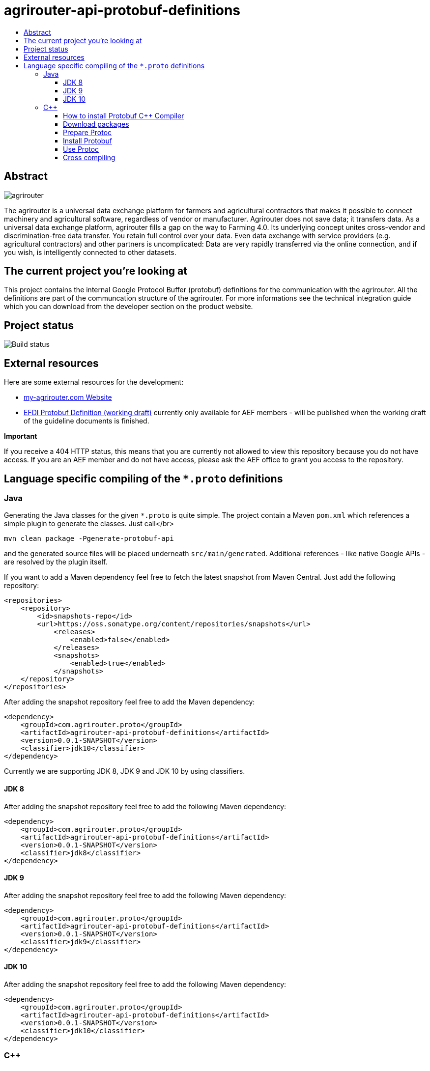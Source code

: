 
= agrirouter-api-protobuf-definitions
:imagesdir: assets/images
:toc:
:toc-title:
:toclevels: 4

[abstract]
== Abstract
image::logo.svg[agrirouter]

The agrirouter is a universal data exchange platform for farmers and agricultural contractors that makes it possible to connect machinery and agricultural software, regardless of vendor or manufacturer. Agrirouter does not save data; it transfers data.
As a universal data exchange platform, agrirouter fills a gap on the way to Farming 4.0. Its underlying concept unites cross-vendor and discrimination-free data transfer. You retain full control over your data. Even data exchange with service providers (e.g. agricultural contractors) and other partners is uncomplicated: Data are very rapidly transferred via the online connection, and if you wish, is intelligently connected to other datasets.

== The current project you're looking at

This project contains the internal Google Protocol Buffer (protobuf) definitions for the communication with the agrirouter. All the definitions are part of the communcation structure of the agrirouter. For more informations see the technical integration guide which you can download from the developer section on the product website.

== Project status
image::https://travis-ci.com/DKE-Data/agrirouter-api-protobuf-definitions.svg?branch=develop[Build status]

== External resources

Here are some external resources for the development:

* https://my-agrirouter.com[my-agrirouter.com Website]
* https://github.com/aefev/fmisei-spec/blob/master/proto-v3-grpc/iso11783-10.proto[EFDI Protobuf Definition (working draft)] currently only available for AEF members - will be published when the working draft of the guideline documents is finished.

*Important*

If you receive a 404 HTTP status, this means that you are currently not allowed to view this repository because you do not have access. If you are an AEF member and do not have access, please ask the AEF office to grant you access to the repository.


== Language specific compiling of the `*.proto` definitions

=== Java

Generating the Java classes for the given `*.proto` is quite simple. The project contain a Maven `pom.xml` which references a simple plugin to generate the classes. Just call</br>

`mvn clean package -Pgenerate-protobuf-api`

and the generated source files will be placed underneath `src/main/generated`. Additional references - like native Google APIs - are resolved by the plugin itself.

If you want to add a Maven dependency feel free to fetch the latest snapshot from Maven Central. Just add the following repository:

```xml
<repositories>
    <repository>
        <id>snapshots-repo</id>
        <url>https://oss.sonatype.org/content/repositories/snapshots</url>
            <releases>
                <enabled>false</enabled>
            </releases>
            <snapshots>
                <enabled>true</enabled>
            </snapshots>
    </repository>
</repositories>
```

After adding the snapshot repository feel free to add the Maven dependency:

```xml
<dependency>
    <groupId>com.agrirouter.proto</groupId>
    <artifactId>agrirouter-api-protobuf-definitions</artifactId>
    <version>0.0.1-SNAPSHOT</version>
    <classifier>jdk10</classifier>
</dependency>
```

Currently we are supporting JDK 8, JDK 9 and JDK 10 by using classifiers.

==== JDK 8

After adding the snapshot repository feel free to add the following Maven dependency:

```xml
<dependency>
    <groupId>com.agrirouter.proto</groupId>
    <artifactId>agrirouter-api-protobuf-definitions</artifactId>
    <version>0.0.1-SNAPSHOT</version>
    <classifier>jdk8</classifier>
</dependency>
```

==== JDK 9

After adding the snapshot repository feel free to add the following Maven dependency:

```xml
<dependency>
    <groupId>com.agrirouter.proto</groupId>
    <artifactId>agrirouter-api-protobuf-definitions</artifactId>
    <version>0.0.1-SNAPSHOT</version>
    <classifier>jdk9</classifier>
</dependency>
```

==== JDK 10

After adding the snapshot repository feel free to add the following Maven dependency:

```xml
<dependency>
    <groupId>com.agrirouter.proto</groupId>
    <artifactId>agrirouter-api-protobuf-definitions</artifactId>
    <version>0.0.1-SNAPSHOT</version>
    <classifier>jdk10</classifier>
</dependency>
```

=== C++

==== How to install Protobuf C++ Compiler

The following instructions are based on the [Google Protobuf installation guide](https://github.com/google/protobuf/blob/master/src/README.md) and are optimized for Unix based systems. For Windows it is recommended to install [Cygwin](https://www.cygwin.com/) and do the same steps as if you were on a Unix based system.

==== Download packages

You can download protoc and protobuf packages from [Google Protobuf Releases](https://github.com/google/protobuf/releases).
Make sure you download **the same versions** of protoc and protobuf otherwise the installation won't work.

E.g. *protoc-3.5.0-linux-x86_64.zip* and *protobuf-cpp-3.5.0.zip*

==== Prepare Protoc

1. Unzip package <br>
   `unzip protoc-3.* -d protoc3`
2. Move protoc to /usr/bin/ <br>
   `sudo mv protoc3/bin/protoc /usr/bin/`
3. Move included packages to /usr/include/ <br>
   `sudo mv protoc3/include/* /usr/include/`
4. Optional: make protoc executable for everyone <br>
   `sudo chmod +x /usr/bin/protoc`
5. Optional: make includes readable for everyone <br>
   `sudo chmod +r /usr/include/google/*`

==== Install Protobuf

1. Unzip package <br>
   `unzip protobuf-cpp-3.* -d protobuf3`
2. Go to folder *profobuf3* and make file configure executable <br>
   `chmod +x configure`
3. Execute following commands <br>
   `./configure` <br>
   `make` <br>
   `make check` <br>
   `sudo make install` <br>
   `sudo ldconfig` <br>
   Note: If "make check" fails, you can still install, but it is likely that some features of this library will not work correctly on your system. Proceed at your own risk.

==== Use Protoc

If you want to compile some proto files use `protoc [OPTIONS] PROTO_FILES` <br>

The `[OPTIONS]` part indicates the destination of compiled file. You can use relative and absolute paths. <br>
In the `PROTO_FILES` part you can define which protobuf files will be compiled.

E.g. the command `protoc --cpp_out=. ./*.proto` compiles every every proto file in this folder and places the compiled ones within this folder.

==== Cross compiling

If you want to use cross compiling you have to use `--host` option when executing `./configure`. <br>
E.g. `./configure --host=powerpc-linux CC=powerpc-linux-gnu-gcc CXX=powerpc-linux-gnu-g++  --with-protoc=/usr/bin/protoc` <br>

Also see https://github.com/eurotech/edc-examples/wiki/Cross-compiling-protobuf-for-ARM-architecture[Cross-compiling hints].
